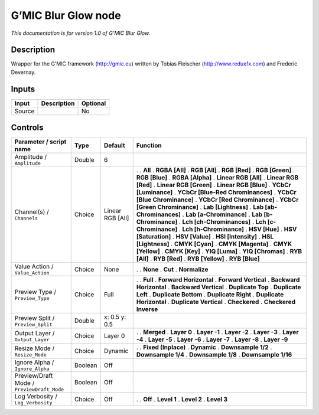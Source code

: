 .. _eu.gmic.BlurGlow:

G’MIC Blur Glow node
====================

*This documentation is for version 1.0 of G’MIC Blur Glow.*

Description
-----------

Wrapper for the G’MIC framework (http://gmic.eu) written by Tobias Fleischer (http://www.reduxfx.com) and Frederic Devernay.

Inputs
------

====== =========== ========
Input  Description Optional
====== =========== ========
Source             No
====== =========== ========

Controls
--------

.. tabularcolumns:: |>{\raggedright}p{0.2\columnwidth}|>{\raggedright}p{0.06\columnwidth}|>{\raggedright}p{0.07\columnwidth}|p{0.63\columnwidth}|

.. cssclass:: longtable

========================================== ======= ================ ===================================
Parameter / script name                    Type    Default          Function
========================================== ======= ================ ===================================
Amplitude / ``Amplitude``                  Double  6                 
Channel(s) / ``Channels``                  Choice  Linear RGB [All] .  
                                                                    . **All**
                                                                    . **RGBA [All]**
                                                                    . **RGB [All]**
                                                                    . **RGB [Red]**
                                                                    . **RGB [Green]**
                                                                    . **RGB [Blue]**
                                                                    . **RGBA [Alpha]**
                                                                    . **Linear RGB [All]**
                                                                    . **Linear RGB [Red]**
                                                                    . **Linear RGB [Green]**
                                                                    . **Linear RGB [Blue]**
                                                                    . **YCbCr [Luminance]**
                                                                    . **YCbCr [Blue-Red Chrominances]**
                                                                    . **YCbCr [Blue Chrominance]**
                                                                    . **YCbCr [Red Chrominance]**
                                                                    . **YCbCr [Green Chrominance]**
                                                                    . **Lab [Lightness]**
                                                                    . **Lab [ab-Chrominances]**
                                                                    . **Lab [a-Chrominance]**
                                                                    . **Lab [b-Chrominance]**
                                                                    . **Lch [ch-Chrominances]**
                                                                    . **Lch [c-Chrominance]**
                                                                    . **Lch [h-Chrominance]**
                                                                    . **HSV [Hue]**
                                                                    . **HSV [Saturation]**
                                                                    . **HSV [Value]**
                                                                    . **HSI [Intensity]**
                                                                    . **HSL [Lightness]**
                                                                    . **CMYK [Cyan]**
                                                                    . **CMYK [Magenta]**
                                                                    . **CMYK [Yellow]**
                                                                    . **CMYK [Key]**
                                                                    . **YIQ [Luma]**
                                                                    . **YIQ [Chromas]**
                                                                    . **RYB [All]**
                                                                    . **RYB [Red]**
                                                                    . **RYB [Yellow]**
                                                                    . **RYB [Blue]**
Value Action / ``Value_Action``            Choice  None             .  
                                                                    . **None**
                                                                    . **Cut**
                                                                    . **Normalize**
Preview Type / ``Preview_Type``            Choice  Full             .  
                                                                    . **Full**
                                                                    . **Forward Horizontal**
                                                                    . **Forward Vertical**
                                                                    . **Backward Horizontal**
                                                                    . **Backward Vertical**
                                                                    . **Duplicate Top**
                                                                    . **Duplicate Left**
                                                                    . **Duplicate Bottom**
                                                                    . **Duplicate Right**
                                                                    . **Duplicate Horizontal**
                                                                    . **Duplicate Vertical**
                                                                    . **Checkered**
                                                                    . **Checkered Inverse**
Preview Split / ``Preview_Split``          Double  x: 0.5 y: 0.5     
Output Layer / ``Output_Layer``            Choice  Layer 0          .  
                                                                    . **Merged**
                                                                    . **Layer 0**
                                                                    . **Layer -1**
                                                                    . **Layer -2**
                                                                    . **Layer -3**
                                                                    . **Layer -4**
                                                                    . **Layer -5**
                                                                    . **Layer -6**
                                                                    . **Layer -7**
                                                                    . **Layer -8**
                                                                    . **Layer -9**
Resize Mode / ``Resize_Mode``              Choice  Dynamic          .  
                                                                    . **Fixed (Inplace)**
                                                                    . **Dynamic**
                                                                    . **Downsample 1/2**
                                                                    . **Downsample 1/4**
                                                                    . **Downsample 1/8**
                                                                    . **Downsample 1/16**
Ignore Alpha / ``Ignore_Alpha``            Boolean Off               
Preview/Draft Mode / ``PreviewDraft_Mode`` Boolean Off               
Log Verbosity / ``Log_Verbosity``          Choice  Off              .  
                                                                    . **Off**
                                                                    . **Level 1**
                                                                    . **Level 2**
                                                                    . **Level 3**
========================================== ======= ================ ===================================
